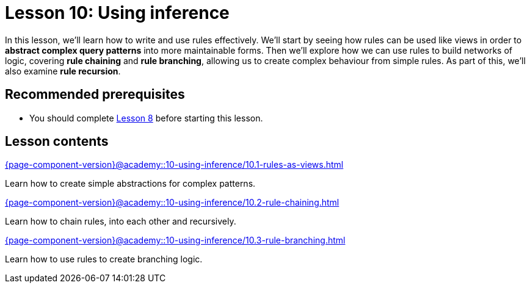 = Lesson 10: Using inference
:page-aliases: {page-component-version}@academy::10-using-inference/10-using-inference.adoc
:page-preamble-card: 1

In this lesson, we'll learn how to write and use rules effectively. We'll start by seeing how rules can be used like views in order to *abstract complex query patterns* into more maintainable forms. Then we'll explore how we can use rules to build networks of logic, covering *rule chaining* and *rule branching*, allowing us to create complex behaviour from simple rules. As part of this, we'll also examine *rule recursion*.

== Recommended prerequisites

* You should complete xref:{page-component-version}@academy::8-structuring-query-results/overview.adoc[Lesson 8] before starting this lesson.

== Lesson contents

[cols-2]
--
.xref:{page-component-version}@academy::10-using-inference/10.1-rules-as-views.adoc[]
[.clickable]
****
Learn how to create simple abstractions for complex patterns.
****

.xref:{page-component-version}@academy::10-using-inference/10.2-rule-chaining.adoc[]
[.clickable]
****
Learn how to chain rules, into each other and recursively.
****

.xref:{page-component-version}@academy::10-using-inference/10.3-rule-branching.adoc[]
[.clickable]
****
Learn how to use rules to create branching logic.
****
--

